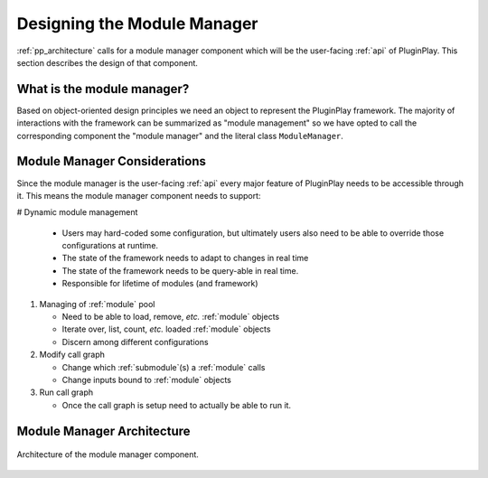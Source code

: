 .. Copyright 2022 NWChemEx-Project
..
.. Licensed under the Apache License, Version 2.0 (the "License");
.. you may not use this file except in compliance with the License.
.. You may obtain a copy of the License at
..
.. http://www.apache.org/licenses/LICENSE-2.0
..
.. Unless required by applicable law or agreed to in writing, software
.. distributed under the License is distributed on an "AS IS" BASIS,
.. WITHOUT WARRANTIES OR CONDITIONS OF ANY KIND, either express or implied.
.. See the License for the specific language governing permissions and
.. limitations under the License.

.. _module_manager_design:

############################
Designing the Module Manager
############################

:ref:`pp_architecture` calls for a module manager component which will be the
user-facing :ref:`api` of PluginPlay. This section describes the design of
that component.

***************************
What is the module manager?
***************************

Based on object-oriented design principles we need an object to represent the
PluginPlay framework. The majority of interactions with the framework can be
summarized as "module management" so we have opted to call the corresponding
component the "module manager" and the literal class ``ModuleManager``.

*****************************
Module Manager Considerations
*****************************

Since the module manager is the user-facing :ref:`api` every major feature of
PluginPlay needs to be accessible through it. This means the module manager
component needs to support:

# Dynamic module management

  - Users may hard-coded some configuration, but ultimately
    users also need to be able to override those configurations at runtime.
  - The state of the framework needs to adapt to changes in real time
  - The state of the framework needs to be query-able  in real time.
  - Responsible for lifetime of modules (and framework)

#. Managing of :ref:`module` pool

   - Need to be able to load, remove, *etc.* :ref:`module` objects
   - Iterate over, list, count, *etc.* loaded :ref:`module` objects
   - Discern among different configurations

#. Modify call graph

   - Change which :ref:`submodule`(s) a :ref:`module` calls
   - Change inputs bound to :ref:`module` objects

#. Run call graph

   - Once the call graph is setup need to actually be able to run it.

***************************
Module Manager Architecture
***************************

.. _fig_mm_arch:

.. figure:: assets/mm_arch.png
   :align: center

   Architecture of the module manager component.
